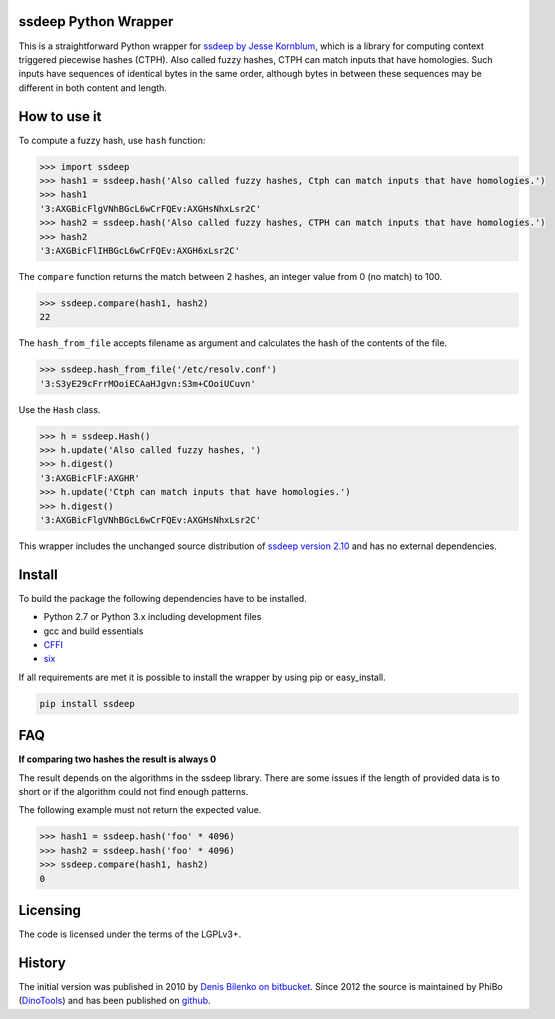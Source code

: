ssdeep Python Wrapper
=====================

This is a straightforward Python wrapper for `ssdeep by Jesse Kornblum`_, which is a library for computing context
triggered piecewise hashes (CTPH). Also called fuzzy hashes, CTPH can match inputs that have homologies. Such inputs
have sequences of identical bytes in the same order, although bytes in between these sequences may be different in both
content and length.

.. image:: https://pypip.in/version/ssdeep/badge.svg
    :target: https://pypi.python.org/pypi/ssdeep/
    :alt: Latest Version

.. image:: https://travis-ci.org/DinoTools/python-ssdeep.svg?branch=master
    :target: https://travis-ci.org/DinoTools/python-ssdeep


How to use it
=============

To compute a fuzzy hash, use ``hash`` function:

.. code-block:: pycon

    >>> import ssdeep
    >>> hash1 = ssdeep.hash('Also called fuzzy hashes, Ctph can match inputs that have homologies.')
    >>> hash1
    '3:AXGBicFlgVNhBGcL6wCrFQEv:AXGHsNhxLsr2C'
    >>> hash2 = ssdeep.hash('Also called fuzzy hashes, CTPH can match inputs that have homologies.')
    >>> hash2
    '3:AXGBicFlIHBGcL6wCrFQEv:AXGH6xLsr2C'

The ``compare`` function returns the match between 2 hashes, an integer value from 0 (no match) to 100.

.. code-block:: pycon

    >>> ssdeep.compare(hash1, hash2)
    22

The ``hash_from_file`` accepts filename as argument and calculates the hash of the contents of the file.

.. code-block:: pycon

    >>> ssdeep.hash_from_file('/etc/resolv.conf')
    '3:S3yE29cFrrMOoiECAaHJgvn:S3m+COoiUCuvn'

Use the ``Hash`` class.

.. code-block:: pycon

    >>> h = ssdeep.Hash()
    >>> h.update('Also called fuzzy hashes, ')
    >>> h.digest()
    '3:AXGBicFlF:AXGHR'
    >>> h.update('Ctph can match inputs that have homologies.')
    >>> h.digest()
    '3:AXGBicFlgVNhBGcL6wCrFQEv:AXGHsNhxLsr2C'

This wrapper includes the unchanged source distribution of `ssdeep version 2.10`_ and has no external dependencies.

Install
=======

To build the package the following dependencies have to be installed.

* Python 2.7 or Python 3.x including development files
* gcc and build essentials
* `CFFI`_
* `six`_

If all requirements are met it is possible to install the wrapper by using pip or easy_install.

.. code-block:: console

    pip install ssdeep

FAQ
===

**If comparing two hashes the result is always 0**

The result depends on the algorithms in the ssdeep library. There are some issues if the length of provided data is to short or if the algorithm could not find enough patterns.

The following example must not return the expected value.

.. code-block:: pycon

    >>> hash1 = ssdeep.hash('foo' * 4096)
    >>> hash2 = ssdeep.hash('foo' * 4096)
    >>> ssdeep.compare(hash1, hash2)
    0

Licensing
=========

The code is licensed under the terms of the LGPLv3+.

History
=======

The initial version was published in 2010 by `Denis Bilenko on bitbucket`_. Since 2012 the source is maintained by PhiBo (`DinoTools`_) and has been published on `github`_.

.. _ssdeep by Jesse Kornblum: http://ssdeep.sourceforge.net/
.. _ssdeep version 2.10: http://ssdeep.sourceforge.net/changes.txt
.. _Denis Bilenko on bitbucket: https://bitbucket.org/denis/ssdeep
.. _github: https://github.com/DinoTools/python-ssdeep
.. _Dinotools: http://www.dinotools.org/
.. _CFFI: http://cffi.readthedocs.org/
.. _six: http://pythonhosted.org/six/
